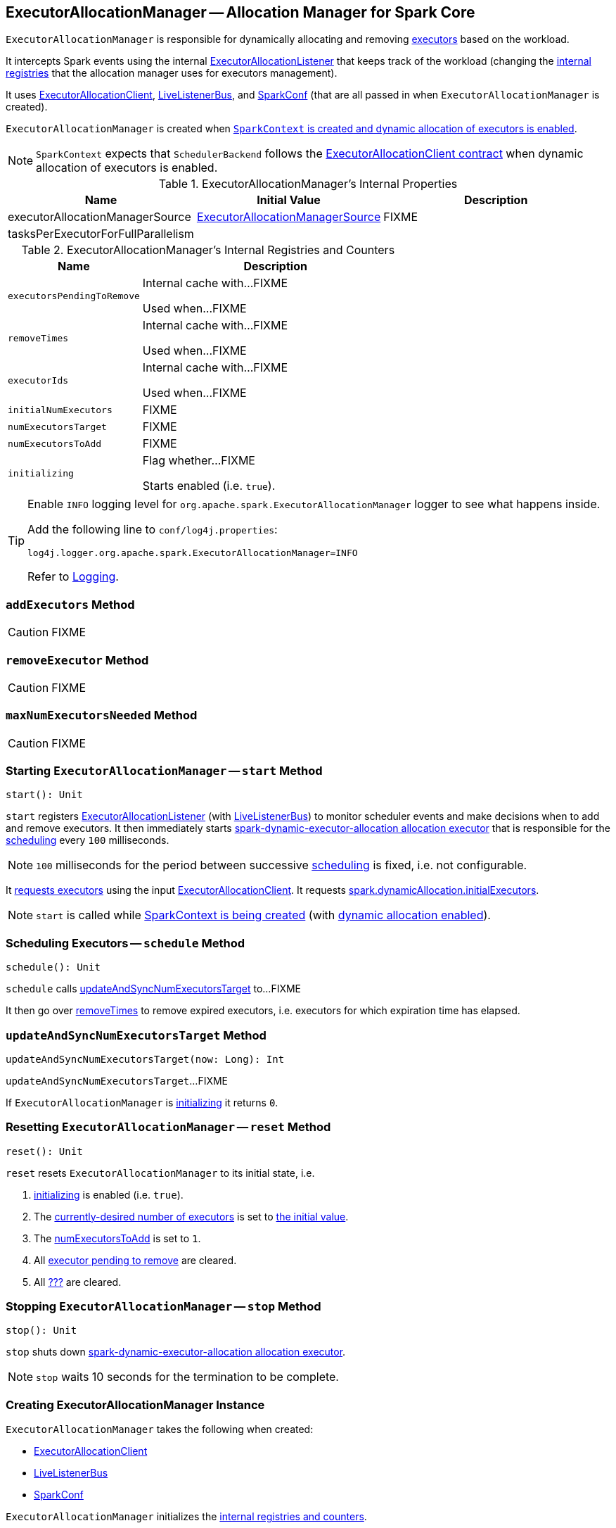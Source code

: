 == [[ExecutorAllocationManager]] ExecutorAllocationManager -- Allocation Manager for Spark Core

`ExecutorAllocationManager` is responsible for dynamically allocating and removing link:spark-Executor.adoc[executors] based on the workload.

It intercepts Spark events using the internal link:spark-SparkListener-ExecutorAllocationListener.adoc[ExecutorAllocationListener] that keeps track of the workload (changing the <<internal-registries, internal registries>> that the allocation manager uses for executors management).

It uses link:spark-service-ExecutorAllocationClient.adoc[ExecutorAllocationClient], link:spark-scheduler-LiveListenerBus.adoc[LiveListenerBus], and link:spark-SparkConf.adoc[SparkConf] (that are all passed in when `ExecutorAllocationManager` is created).

`ExecutorAllocationManager` is created when link:spark-SparkContext-creating-instance-internals.adoc#ExecutorAllocationManager[`SparkContext` is created and dynamic allocation of executors is enabled].

NOTE: `SparkContext` expects that `SchedulerBackend` follows the link:spark-service-ExecutorAllocationClient.adoc#contract[ExecutorAllocationClient contract] when dynamic allocation of executors is enabled.

[[internal-properties]]
.ExecutorAllocationManager's Internal Properties
[cols="1,1,2",options="header",width="100%"]
|===
| Name
| Initial Value
| Description

| [[executorAllocationManagerSource]] executorAllocationManagerSource
| link:spark-service-ExecutorAllocationManagerSource.adoc[ExecutorAllocationManagerSource]
| FIXME

| tasksPerExecutorForFullParallelism
|
a| [[tasksPerExecutorForFullParallelism]]
|===

[[internal-registries]]
.ExecutorAllocationManager's Internal Registries and Counters
[cols="1,2",options="header",width="100%"]
|===
| Name
| Description

| [[executorsPendingToRemove]] `executorsPendingToRemove`
| Internal cache with...FIXME

Used when...FIXME

| [[removeTimes]] `removeTimes`
| Internal cache with...FIXME

Used when...FIXME

| [[executorIds]] `executorIds`
| Internal cache with...FIXME

Used when...FIXME

| [[initialNumExecutors]] `initialNumExecutors`
| FIXME

| [[numExecutorsTarget]] `numExecutorsTarget`
| FIXME

| [[numExecutorsToAdd]] `numExecutorsToAdd`
| FIXME

| [[initializing]] `initializing`
| Flag whether...FIXME

Starts enabled (i.e. `true`).

|===

[TIP]
====
Enable `INFO` logging level for `org.apache.spark.ExecutorAllocationManager` logger to see what happens inside.

Add the following line to `conf/log4j.properties`:

```
log4j.logger.org.apache.spark.ExecutorAllocationManager=INFO
```

Refer to link:spark-logging.adoc[Logging].
====

=== [[addExecutors]] `addExecutors` Method

CAUTION: FIXME

=== [[removeExecutor]] `removeExecutor` Method

CAUTION: FIXME

=== [[maxNumExecutorsNeeded]] `maxNumExecutorsNeeded` Method

CAUTION: FIXME

=== [[start]] Starting `ExecutorAllocationManager` -- `start` Method

[source, scala]
----
start(): Unit
----

`start` registers link:spark-SparkListener-ExecutorAllocationListener.adoc[ExecutorAllocationListener] (with link:spark-scheduler-LiveListenerBus.adoc[LiveListenerBus]) to monitor scheduler events and make decisions when to add and remove executors. It then immediately starts <<spark-dynamic-executor-allocation, spark-dynamic-executor-allocation allocation executor>> that is responsible for the <<schedule, scheduling>> every `100` milliseconds.

NOTE: `100` milliseconds for the period between successive <<schedule, scheduling>> is fixed, i.e. not configurable.

It link:spark-service-ExecutorAllocationClient.adoc#requestTotalExecutors[requests executors] using the input link:spark-service-ExecutorAllocationClient.adoc[ExecutorAllocationClient]. It requests link:spark-dynamic-allocation.adoc#spark.dynamicAllocation.initialExecutors[spark.dynamicAllocation.initialExecutors].

NOTE: `start` is called while link:spark-SparkContext-creating-instance-internals.adoc#ExecutorAllocationManager[SparkContext is being created] (with link:spark-dynamic-allocation.adoc#isDynamicAllocationEnabled[dynamic allocation enabled]).

=== [[schedule]] Scheduling Executors -- `schedule` Method

[source, scala]
----
schedule(): Unit
----

`schedule` calls <<updateAndSyncNumExecutorsTarget, updateAndSyncNumExecutorsTarget>> to...FIXME

It then go over <<removeTimes, removeTimes>> to remove expired executors, i.e. executors for which expiration time has elapsed.

=== [[updateAndSyncNumExecutorsTarget]] `updateAndSyncNumExecutorsTarget` Method

[source, scala]
----
updateAndSyncNumExecutorsTarget(now: Long): Int
----

`updateAndSyncNumExecutorsTarget`...FIXME

If `ExecutorAllocationManager` is <<initializing, initializing>> it returns `0`.

=== [[reset]] Resetting `ExecutorAllocationManager` -- `reset` Method

[source, scala]
----
reset(): Unit
----

`reset` resets `ExecutorAllocationManager` to its initial state, i.e.

1. <<initializing, initializing>> is enabled (i.e. `true`).
2. The <<numExecutorsTarget, currently-desired number of executors>> is set to <<initialNumExecutors, the initial value>>.
3. The <<numExecutorsToAdd, numExecutorsToAdd>> is set to `1`.
4. All <<executorsPendingToRemove, executor pending to remove>> are cleared.
5. All <<removeTimes, ???>> are cleared.

=== [[stop]] Stopping `ExecutorAllocationManager` -- `stop` Method

[source, scala]
----
stop(): Unit
----

`stop` shuts down <<spark-dynamic-executor-allocation, spark-dynamic-executor-allocation allocation executor>>.

NOTE: `stop` waits 10 seconds for the termination to be complete.

=== [[creating-instance]] Creating ExecutorAllocationManager Instance

`ExecutorAllocationManager` takes the following when created:

* [[client]] link:spark-service-ExecutorAllocationClient.adoc[ExecutorAllocationClient]
* [[listenerBus]] link:spark-scheduler-LiveListenerBus.adoc[LiveListenerBus]
* [[conf]] link:spark-SparkConf.adoc[SparkConf]

`ExecutorAllocationManager` initializes the <<internal-registries, internal registries and counters>>.

=== [[validateSettings]] Validating Configuration of Dynamic Allocation -- `validateSettings` Internal Method

[source, scala]
----
validateSettings(): Unit
----

`validateSettings` makes sure that the link:spark-dynamic-allocation.adoc#settings[settings for dynamic allocation] are correct.

`validateSettings` validates the following and throws a `SparkException` if not set correctly.

. <<spark.dynamicAllocation.minExecutors, spark.dynamicAllocation.minExecutors>> must be positive

. <<spark.dynamicAllocation.maxExecutors, spark.dynamicAllocation.maxExecutors>> must be `0` or greater

. <<spark.dynamicAllocation.minExecutors, spark.dynamicAllocation.minExecutors>> must be less than or equal to <<spark.dynamicAllocation.maxExecutors, spark.dynamicAllocation.maxExecutors>>

. <<spark.dynamicAllocation.executorIdleTimeout, spark.dynamicAllocation.executorIdleTimeout>> must be greater than `0`

. xref:ROOT:configuration-properties.adoc#spark.shuffle.service.enabled[spark.shuffle.service.enabled] must be enabled.

. The number of tasks per core, i.e. link:spark-Executor.adoc#spark.executor.cores[spark.executor.cores] divided by xref:ROOT:configuration-properties.adoc#spark.task.cpus[spark.task.cpus], is not zero.

NOTE: `validateSettings` is used when <<creating-instance, `ExecutorAllocationManager` is created>>.

=== [[spark-dynamic-executor-allocation]] spark-dynamic-executor-allocation Allocation Executor

`spark-dynamic-executor-allocation` allocation executor is a...FIXME

It is started...

It is stopped...
